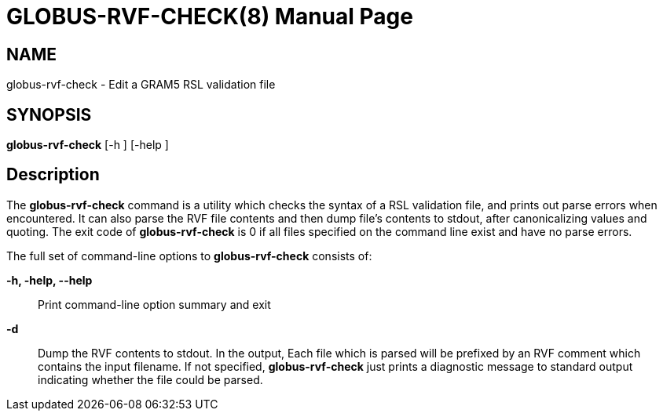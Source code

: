 [[gram5-cmd-globus-rvf-check]]
= GLOBUS-RVF-CHECK(8) =
:doctype: manpage
:man source: University of Chicago

== NAME ==
globus-rvf-check - Edit a GRAM5 RSL validation file

== SYNOPSIS ==
**++globus-rvf-check++** [++-h++ ] [++-help++ ] 

== Description ==

The **++globus-rvf-check++** command is a utility which checks the
syntax of a RSL validation file, and prints out parse errors when
encountered. It can also parse the RVF file contents and then dump
file's contents to stdout, after canonicalizing values and quoting. The
exit code of **++globus-rvf-check++** is 0 if all files specified on the
command line exist and have no parse errors. 

The full set of command-line options to **++globus-rvf-check++**
consists of: 

**-h, -help, --help**::
     Print command-line option summary and exit

**-d**::
     Dump the RVF contents to stdout. In the output, Each file which is parsed will be prefixed by an RVF comment which contains the input filename. If not specified, **++globus-rvf-check++** just prints a diagnostic message to standard output indicating whether the file could be parsed.


